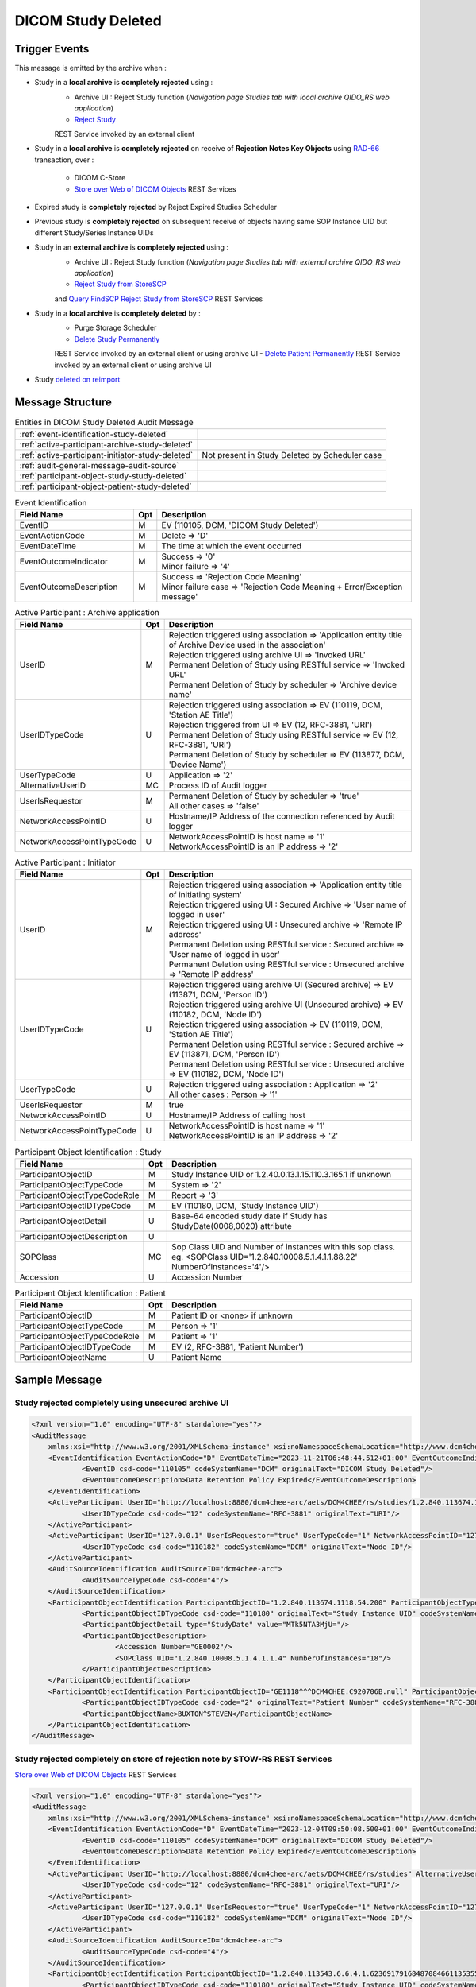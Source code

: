 DICOM Study Deleted
===================

Trigger Events
--------------

This message is emitted by the archive when :

- Study in a **local archive** is **completely rejected** using :
    - Archive UI : Reject Study function (*Navigation page Studies tab with local archive QIDO_RS web application*)
    - `Reject Study <https://petstore.swagger.io/index.html?url=https://dcm4che.github.io/dcm4chee-arc-light/swagger/openapi.json#/IOCM-RS/RejectStudy>`_
    REST Service invoked by an external client

- Study in a **local archive** is **completely rejected** on receive of **Rejection Notes Key Objects** using `RAD-66 <http://www.ihe.net/uploadedFiles/Documents/Radiology/IHE_RAD_TF_Vol1.pdf#page=40>`_
  transaction, over :
    - DICOM C-Store
    - `Store over Web of DICOM Objects <https://petstore.swagger.io/index.html?url=https://dcm4che.github.io/dcm4chee-arc-light/swagger/openapi.json#/STOW-RS>`_ REST Services

- Expired study is **completely rejected** by Reject Expired Studies Scheduler
- Previous study is **completely rejected** on subsequent receive of objects having same SOP Instance UID but different
  Study/Series Instance UIDs
- Study in an **external archive** is **completely rejected** using :
    - Archive UI : Reject Study function (*Navigation page Studies tab with external archive QIDO_RS web application*)
    - `Reject Study from StoreSCP <https://petstore.swagger.io/index.html?url=https://dcm4che.github.io/dcm4chee-arc-light/swagger/openapi.json#/IOCM-RS/RejectStudyStoreSCP>`_
    and `Query FindSCP Reject Study from StoreSCP <https://petstore.swagger.io/index.html?url=https://dcm4che.github.io/dcm4chee-arc-light/swagger/openapi.json#/IOCM-RS/QueryFindSCPRejectStudyStoreSCP>`_
    REST Services

- Study in a **local archive** is **completely deleted** by :
    - Purge Storage Scheduler
    - `Delete Study Permanently <http://petstore.swagger.io/index.html?url=https://raw.githubusercontent.com/dcm4che/dcm4chee-arc-light/master/dcm4chee-arc-ui2/src/swagger/openapi.json#/IOCM-RS/DeleteStudy>`_
    REST Service invoked by an external client or using archive UI
    - `Delete Patient Permanently <https://petstore.swagger.io/index.html?url=https://dcm4che.github.io/dcm4chee-arc-light/swagger/openapi.json#/PAM-RS/DeletePatient>`_
    REST Service invoked by an external client or using archive UI

- Study `deleted on reimport <https://petstore.swagger.io/index.html?url=https://raw.githubusercontent.com/dcm4che/dcm4chee-arc-light/master/dcm4chee-arc-ui2/src/swagger/openapi.json#/IOCM-RS/ReimportStudy>`_

Message Structure
-----------------

.. csv-table:: Entities in DICOM Study Deleted Audit Message

    :ref:`event-identification-study-deleted`
    :ref:`active-participant-archive-study-deleted`
    :ref:`active-participant-initiator-study-deleted`, Not present in Study Deleted by Scheduler case
    :ref:`audit-general-message-audit-source`
    :ref:`participant-object-study-study-deleted`
    :ref:`participant-object-patient-study-deleted`

.. csv-table:: Event Identification
   :name: event-identification-study-deleted
   :widths: 30, 5, 65
   :header: Field Name, Opt, Description

   EventID, M, "| EV (110105, DCM, 'DICOM Study Deleted')"
   EventActionCode, M, | Delete ⇒ 'D'
   EventDateTime, M, | The time at which the event occurred
   EventOutcomeIndicator, M, "| Success ⇒ '0'
   | Minor failure ⇒ '4'"
   EventOutcomeDescription, M, "| Success ⇒ 'Rejection Code Meaning'
   | Minor failure case ⇒ 'Rejection Code Meaning + Error/Exception message'"

.. csv-table:: Active Participant : Archive application
   :name: active-participant-archive-study-deleted
   :widths: 30, 5, 65
   :header: Field Name, Opt, Description

   UserID, M, "| Rejection triggered using association ⇒ 'Application entity title of Archive Device used in the association'
   | Rejection triggered using archive UI ⇒ 'Invoked URL'
   | Permanent Deletion of Study using RESTful service ⇒ 'Invoked URL'
   | Permanent Deletion of Study by scheduler ⇒ 'Archive device name'"
   UserIDTypeCode, U, "| Rejection triggered using association ⇒ EV (110119, DCM, 'Station AE Title')
   | Rejection triggered from UI ⇒ EV (12, RFC-3881, 'URI')
   | Permanent Deletion of Study using RESTful service ⇒ EV (12, RFC-3881, 'URI')
   | Permanent Deletion of Study by scheduler ⇒ EV (113877, DCM, 'Device Name')"
   UserTypeCode, U, | Application ⇒ '2'
   AlternativeUserID, MC, | Process ID of Audit logger
   UserIsRequestor, M, "| Permanent Deletion of Study by scheduler ⇒ 'true'
   | All other cases ⇒ 'false'"
   NetworkAccessPointID, U, | Hostname/IP Address of the connection referenced by Audit logger
   NetworkAccessPointTypeCode, U, "| NetworkAccessPointID is host name ⇒ '1'
   | NetworkAccessPointID is an IP address ⇒ '2'"

.. csv-table:: Active Participant : Initiator
   :name: active-participant-initiator-study-deleted
   :widths: 30, 5, 65
   :header: Field Name, Opt, Description

   UserID, M, "| Rejection triggered using association ⇒ 'Application entity title of initiating system'
   | Rejection triggered using UI : Secured Archive ⇒ 'User name of logged in user'
   | Rejection triggered using UI : Unsecured archive ⇒ 'Remote IP address'
   | Permanent Deletion using RESTful service : Secured archive ⇒ 'User name of logged in user'
   | Permanent Deletion using RESTful service : Unsecured archive ⇒ 'Remote IP address'"
   UserIDTypeCode, U, "| Rejection triggered using archive UI (Secured archive) ⇒ EV (113871, DCM, 'Person ID')
   | Rejection triggered using archive UI (Unsecured archive) ⇒ EV (110182, DCM, 'Node ID')
   | Rejection triggered using association ⇒ EV (110119, DCM, 'Station AE Title')
   | Permanent Deletion using RESTful service : Secured archive ⇒ EV (113871, DCM, 'Person ID')
   | Permanent Deletion using RESTful service : Unsecured archive ⇒ EV (110182, DCM, 'Node ID')"
   UserTypeCode, U, "| Rejection triggered using association : Application ⇒ '2'
   | All other cases : Person ⇒ '1'"
   UserIsRequestor, M, | true
   NetworkAccessPointID, U, | Hostname/IP Address of calling host
   NetworkAccessPointTypeCode, U, "| NetworkAccessPointID is host name ⇒ '1'
   | NetworkAccessPointID is an IP address ⇒ '2'"

.. csv-table:: Participant Object Identification : Study
   :name: participant-object-study-study-deleted
   :widths: 30, 5, 65
   :header: Field Name, Opt, Description

   ParticipantObjectID, M, Study Instance UID or 1.2.40.0.13.1.15.110.3.165.1 if unknown
   ParticipantObjectTypeCode, M, System ⇒ '2'
   ParticipantObjectTypeCodeRole, M, Report ⇒ '3'
   ParticipantObjectIDTypeCode, M, "EV (110180, DCM, 'Study Instance UID')"
   ParticipantObjectDetail, U, "Base-64 encoded study date if Study has StudyDate(0008,0020) attribute"
   ParticipantObjectDescription, U
   SOPClass, MC, Sop Class UID and Number of instances with this sop class. eg. <SOPClass UID='1.2.840.10008.5.1.4.1.1.88.22' NumberOfInstances='4'/>
   Accession, U, Accession Number

.. csv-table:: Participant Object Identification : Patient
   :name: participant-object-patient-study-deleted
   :widths: 30, 5, 65
   :header: Field Name, Opt, Description

   ParticipantObjectID, M, Patient ID or <none> if unknown
   ParticipantObjectTypeCode, M, Person ⇒ '1'
   ParticipantObjectTypeCodeRole, M, Patient ⇒ '1'
   ParticipantObjectIDTypeCode, M,  "EV (2, RFC-3881, 'Patient Number')"
   ParticipantObjectName, U, Patient Name


Sample Message
--------------

Study rejected completely using unsecured archive UI
^^^^^^^^^^^^^^^^^^^^^^^^^^^^^^^^^^^^^^^^^^^^^^^^^^^^

.. code-block:: xml

    <?xml version="1.0" encoding="UTF-8" standalone="yes"?>
    <AuditMessage
    	xmlns:xsi="http://www.w3.org/2001/XMLSchema-instance" xsi:noNamespaceSchemaLocation="http://www.dcm4che.org/DICOM/audit-message.rnc">
    	<EventIdentification EventActionCode="D" EventDateTime="2023-11-21T06:48:44.512+01:00" EventOutcomeIndicator="0">
    		<EventID csd-code="110105" codeSystemName="DCM" originalText="DICOM Study Deleted"/>
    		<EventOutcomeDescription>Data Retention Policy Expired</EventOutcomeDescription>
    	</EventIdentification>
    	<ActiveParticipant UserID="http://localhost:8880/dcm4chee-arc/aets/DCM4CHEE/rs/studies/1.2.840.113674.1118.54.200/reject/113039%5EDCM" AlternativeUserID="10296" UserIsRequestor="false" UserTypeCode="2" NetworkAccessPointID="localhost" NetworkAccessPointTypeCode="1">
    		<UserIDTypeCode csd-code="12" codeSystemName="RFC-3881" originalText="URI"/>
    	</ActiveParticipant>
    	<ActiveParticipant UserID="127.0.0.1" UserIsRequestor="true" UserTypeCode="1" NetworkAccessPointID="127.0.0.1" NetworkAccessPointTypeCode="2">
    		<UserIDTypeCode csd-code="110182" codeSystemName="DCM" originalText="Node ID"/>
    	</ActiveParticipant>
    	<AuditSourceIdentification AuditSourceID="dcm4chee-arc">
    		<AuditSourceTypeCode csd-code="4"/>
    	</AuditSourceIdentification>
    	<ParticipantObjectIdentification ParticipantObjectID="1.2.840.113674.1118.54.200" ParticipantObjectTypeCode="2" ParticipantObjectTypeCodeRole="3">
    		<ParticipantObjectIDTypeCode csd-code="110180" originalText="Study Instance UID" codeSystemName="DCM"/>
    		<ParticipantObjectDetail type="StudyDate" value="MTk5NTA3MjU="/>
    		<ParticipantObjectDescription>
    			<Accession Number="GE0002"/>
    			<SOPClass UID="1.2.840.10008.5.1.4.1.1.4" NumberOfInstances="18"/>
    		</ParticipantObjectDescription>
    	</ParticipantObjectIdentification>
    	<ParticipantObjectIdentification ParticipantObjectID="GE1118^^^DCM4CHEE.C920706B.null" ParticipantObjectTypeCode="1" ParticipantObjectTypeCodeRole="1">
    		<ParticipantObjectIDTypeCode csd-code="2" originalText="Patient Number" codeSystemName="RFC-3881"/>
    		<ParticipantObjectName>BUXTON^STEVEN</ParticipantObjectName>
    	</ParticipantObjectIdentification>
    </AuditMessage>

Study rejected completely on store of rejection note by STOW-RS REST Services
^^^^^^^^^^^^^^^^^^^^^^^^^^^^^^^^^^^^^^^^^^^^^^^^^^^^^^^^^^^^^^^^^^^^^^^^^^^^^

`Store over Web of DICOM Objects <https://petstore.swagger.io/index.html?url=https://dcm4che.github.io/dcm4chee-arc-light/swagger/openapi.json#/STOW-RS>`_ REST Services

.. code-block:: xml

    <?xml version="1.0" encoding="UTF-8" standalone="yes"?>
    <AuditMessage
    	xmlns:xsi="http://www.w3.org/2001/XMLSchema-instance" xsi:noNamespaceSchemaLocation="http://www.dcm4che.org/DICOM/audit-message.rnc">
    	<EventIdentification EventActionCode="D" EventDateTime="2023-12-04T09:50:08.500+01:00" EventOutcomeIndicator="0">
    		<EventID csd-code="110105" codeSystemName="DCM" originalText="DICOM Study Deleted"/>
    		<EventOutcomeDescription>Data Retention Policy Expired</EventOutcomeDescription>
    	</EventIdentification>
    	<ActiveParticipant UserID="http://localhost:8880/dcm4chee-arc/aets/DCM4CHEE/rs/studies" AlternativeUserID="10469" UserIsRequestor="false" UserTypeCode="2" NetworkAccessPointID="localhost" NetworkAccessPointTypeCode="1">
    		<UserIDTypeCode csd-code="12" codeSystemName="RFC-3881" originalText="URI"/>
    	</ActiveParticipant>
    	<ActiveParticipant UserID="127.0.0.1" UserIsRequestor="true" UserTypeCode="1" NetworkAccessPointID="127.0.0.1" NetworkAccessPointTypeCode="2">
    		<UserIDTypeCode csd-code="110182" codeSystemName="DCM" originalText="Node ID"/>
    	</ActiveParticipant>
    	<AuditSourceIdentification AuditSourceID="dcm4chee-arc">
    		<AuditSourceTypeCode csd-code="4"/>
    	</AuditSourceIdentification>
    	<ParticipantObjectIdentification ParticipantObjectID="1.2.840.113543.6.6.4.1.623691791684870846611353555872217279695" ParticipantObjectTypeCode="2" ParticipantObjectTypeCodeRole="3">
    		<ParticipantObjectIDTypeCode csd-code="110180" originalText="Study Instance UID" codeSystemName="DCM"/>
    		<ParticipantObjectDetail type="StudyDate" value="MjAwNTEyMDU="/>
    		<ParticipantObjectDescription>
    			<Accession/>
    			<SOPClass UID="1.2.840.10008.5.1.4.1.1.6.1" NumberOfInstances="5"/>
    		</ParticipantObjectDescription>
    	</ParticipantObjectIdentification>
    	<ParticipantObjectIdentification ParticipantObjectID="54321^^^JMS" ParticipantObjectTypeCode="1" ParticipantObjectTypeCodeRole="1">
    		<ParticipantObjectIDTypeCode csd-code="2" originalText="Patient Number" codeSystemName="RFC-3881"/>
    		<ParticipantObjectName>HD11^SAMPLE IMAGES^^^</ParticipantObjectName>
    	</ParticipantObjectIdentification>
    </AuditMessage>

Study rejected completely on store of rejection note over DICOM C-Store
^^^^^^^^^^^^^^^^^^^^^^^^^^^^^^^^^^^^^^^^^^^^^^^^^^^^^^^^^^^^^^^^^^^^^^^

.. code-block:: xml

    <?xml version="1.0" encoding="UTF-8" standalone="yes"?>
    <AuditMessage
    	xmlns:xsi="http://www.w3.org/2001/XMLSchema-instance" xsi:noNamespaceSchemaLocation="http://www.dcm4che.org/DICOM/audit-message.rnc">
    	<EventIdentification EventActionCode="D" EventDateTime="2023-11-22T12:42:06.445+01:00" EventOutcomeIndicator="0">
    		<EventID csd-code="110105" codeSystemName="DCM" originalText="DICOM Study Deleted"/>
    		<EventOutcomeDescription>Data Retention Policy Expired</EventOutcomeDescription>
    	</EventIdentification>
    	<ActiveParticipant UserID="DCM4CHEE" AlternativeUserID="39489" UserIsRequestor="false" UserTypeCode="2" NetworkAccessPointID="localhost" NetworkAccessPointTypeCode="1">
    		<UserIDTypeCode csd-code="110119" codeSystemName="DCM" originalText="Station AE Title"/>
    	</ActiveParticipant>
    	<ActiveParticipant UserID="STORESCU" UserIsRequestor="true" UserTypeCode="2" NetworkAccessPointID="view-localhost" NetworkAccessPointTypeCode="1">
    		<UserIDTypeCode csd-code="110119" codeSystemName="DCM" originalText="Station AE Title"/>
    	</ActiveParticipant>
    	<AuditSourceIdentification AuditSourceID="dcm4chee-arc">
    		<AuditSourceTypeCode csd-code="4"/>
    	</AuditSourceIdentification>
    	<ParticipantObjectIdentification ParticipantObjectID="1.2.840.113674.1115.261.200" ParticipantObjectTypeCode="2" ParticipantObjectTypeCodeRole="3">
    		<ParticipantObjectIDTypeCode csd-code="110180" originalText="Study Instance UID" codeSystemName="DCM"/>
    		<ParticipantObjectDetail type="StudyDate" value="MTk5NTA2MDg="/>
    		<ParticipantObjectDescription>
    			<Accession Number="GE0005"/>
    			<SOPClass UID="1.2.840.10008.5.1.4.1.1.4" NumberOfInstances="10"/>
    		</ParticipantObjectDescription>
    	</ParticipantObjectIdentification>
    	<ParticipantObjectIdentification ParticipantObjectID="GE1115^^^DCM4CHEE.A0DE4BE6.null" ParticipantObjectTypeCode="1" ParticipantObjectTypeCodeRole="1">
    		<ParticipantObjectIDTypeCode csd-code="2" originalText="Patient Number" codeSystemName="RFC-3881"/>
    		<ParticipantObjectName>DAVIDSON^JOSHUA</ParticipantObjectName>
    	</ParticipantObjectIdentification>
    </AuditMessage>

Study permanently deleted using unsecured archive UI
^^^^^^^^^^^^^^^^^^^^^^^^^^^^^^^^^^^^^^^^^^^^^^^^^^^^

.. code-block:: xml

    <?xml version="1.0" encoding="UTF-8" standalone="yes"?>
    <AuditMessage
    	xmlns:xsi="http://www.w3.org/2001/XMLSchema-instance" xsi:noNamespaceSchemaLocation="http://www.dcm4che.org/DICOM/audit-message.rnc">
    	<EventIdentification EventActionCode="D" EventDateTime="2023-11-14T19:35:08.600+01:00" EventOutcomeIndicator="0">
    		<EventID csd-code="110105" codeSystemName="DCM" originalText="DICOM Study Deleted"/>
    	</EventIdentification>
    	<ActiveParticipant UserID="http://localhost:8880/dcm4chee-arc/aets/DCM4CHEE/rs/studies/1.3.12.2.1107.5.8.1.12345678.199508041416590859569" AlternativeUserID="40918" UserIsRequestor="false" UserTypeCode="2" NetworkAccessPointID="localhost" NetworkAccessPointTypeCode="1">
    		<UserIDTypeCode csd-code="12" codeSystemName="RFC-3881" originalText="URI"/>
    	</ActiveParticipant>
    	<ActiveParticipant UserID="127.0.0.1" UserIsRequestor="true" UserTypeCode="1" NetworkAccessPointID="127.0.0.1" NetworkAccessPointTypeCode="2">
    		<UserIDTypeCode csd-code="110182" codeSystemName="DCM" originalText="Node ID"/>
    	</ActiveParticipant>
    	<AuditSourceIdentification AuditSourceID="dcm4chee-arc">
    		<AuditSourceTypeCode csd-code="4"/>
    	</AuditSourceIdentification>
    	<ParticipantObjectIdentification ParticipantObjectID="1.3.12.2.1107.5.8.1.12345678.199508041416590859569" ParticipantObjectTypeCode="2" ParticipantObjectTypeCodeRole="3">
    		<ParticipantObjectIDTypeCode csd-code="110180" originalText="Study Instance UID" codeSystemName="DCM"/>
    		<ParticipantObjectDetail type="StudyDate" value="MTk5NTA2MDI="/>
    		<ParticipantObjectDescription>
    			<Accession Number="SMS000018"/>
    			<SOPClass UID="1.2.840.10008.5.1.4.1.1.2" NumberOfInstances="9"/>
    		</ParticipantObjectDescription>
    	</ParticipantObjectIdentification>
    	<ParticipantObjectIdentification ParticipantObjectID="SMS530102^^^DCM4CHEE.95FB6349.06B2DF89" ParticipantObjectTypeCode="1" ParticipantObjectTypeCodeRole="1">
    		<ParticipantObjectIDTypeCode csd-code="2" originalText="Patient Number" codeSystemName="RFC-3881"/>
    		<ParticipantObjectName>COTTA^ANNA</ParticipantObjectName>
    	</ParticipantObjectIdentification>
    </AuditMessage>

Study permanently deleted on deletion of patient using unsecured archive UI
^^^^^^^^^^^^^^^^^^^^^^^^^^^^^^^^^^^^^^^^^^^^^^^^^^^^^^^^^^^^^^^^^^^^^^^^^^^

.. code-block:: xml

    <?xml version="1.0" encoding="UTF-8" standalone="yes"?>
    <AuditMessage
    	xmlns:xsi="http://www.w3.org/2001/XMLSchema-instance" xsi:noNamespaceSchemaLocation="http://www.dcm4che.org/DICOM/audit-message.rnc">
    	<EventIdentification EventActionCode="D" EventDateTime="2023-11-14T19:43:44.555+01:00" EventOutcomeIndicator="0">
    		<EventID csd-code="110105" codeSystemName="DCM" originalText="DICOM Study Deleted"/>
    	</EventIdentification>
    	<ActiveParticipant UserID="http://localhost:8880/dcm4chee-arc/aets/DCM4CHEE/rs/patients/ALGO00001%5E%5E%5EDCM4CHEE.6347B1A7.FE005DEA" AlternativeUserID="40918" UserIsRequestor="false" UserTypeCode="2" NetworkAccessPointID="localhost" NetworkAccessPointTypeCode="1">
    		<UserIDTypeCode csd-code="12" codeSystemName="RFC-3881" originalText="URI"/>
    	</ActiveParticipant>
    	<ActiveParticipant UserID="127.0.0.1" UserIsRequestor="true" UserTypeCode="1" NetworkAccessPointID="127.0.0.1" NetworkAccessPointTypeCode="2">
    		<UserIDTypeCode csd-code="110182" codeSystemName="DCM" originalText="Node ID"/>
    	</ActiveParticipant>
    	<AuditSourceIdentification AuditSourceID="dcm4chee-arc">
    		<AuditSourceTypeCode csd-code="4"/>
    	</AuditSourceIdentification>
    	<ParticipantObjectIdentification ParticipantObjectID="2.16.376.1.1.511752826.1.2.21313.5230164" ParticipantObjectTypeCode="2" ParticipantObjectTypeCodeRole="3">
    		<ParticipantObjectIDTypeCode csd-code="110180" originalText="Study Instance UID" codeSystemName="DCM"/>
    		<ParticipantObjectDescription>
    			<Accession Number="ALGO00000"/>
    			<SOPClass UID="1.2.840.10008.5.1.4.1.1.7" NumberOfInstances="5"/>
    			<SOPClass UID="1.2.840.10008.5.1.4.1.1.2" NumberOfInstances="14"/>
    		</ParticipantObjectDescription>
    	</ParticipantObjectIdentification>
    	<ParticipantObjectIdentification ParticipantObjectID="ALGO00001^^^DCM4CHEE.6347B1A7.FE005DEA" ParticipantObjectTypeCode="1" ParticipantObjectTypeCodeRole="1">
    		<ParticipantObjectIDTypeCode csd-code="2" originalText="Patient Number" codeSystemName="RFC-3881"/>
    		<ParticipantObjectName>PROBST^KATHY</ParticipantObjectName>
    	</ParticipantObjectIdentification>
    </AuditMessage>

Study deleted on reimporting a study using unsecured archive UI
^^^^^^^^^^^^^^^^^^^^^^^^^^^^^^^^^^^^^^^^^^^^^^^^^^^^^^^^^^^^^^^

.. code-block:: xml

    <?xml version="1.0" encoding="UTF-8" standalone="yes"?>
    <AuditMessage
    	xmlns:xsi="http://www.w3.org/2001/XMLSchema-instance" xsi:noNamespaceSchemaLocation="http://www.dcm4che.org/DICOM/audit-message.rnc">
    	<EventIdentification EventActionCode="D" EventDateTime="2023-12-04T10:35:24.488+01:00" EventOutcomeIndicator="0">
    		<EventID csd-code="110105" codeSystemName="DCM" originalText="DICOM Study Deleted"/>
    	</EventIdentification>
    	<ActiveParticipant UserID="http://localhost:8880/dcm4chee-arc/aets/DCM4CHEE/rs/studies/1.2.840.113674.1118.54.200/reimport" AlternativeUserID="10469" UserIsRequestor="false" UserTypeCode="2" NetworkAccessPointID="localhost" NetworkAccessPointTypeCode="1">
    		<UserIDTypeCode csd-code="12" codeSystemName="RFC-3881" originalText="URI"/>
    	</ActiveParticipant>
    	<ActiveParticipant UserID="127.0.0.1" UserIsRequestor="true" UserTypeCode="1" NetworkAccessPointID="127.0.0.1" NetworkAccessPointTypeCode="2">
    		<UserIDTypeCode csd-code="110182" codeSystemName="DCM" originalText="Node ID"/>
    	</ActiveParticipant>
    	<AuditSourceIdentification AuditSourceID="dcm4chee-arc">
    		<AuditSourceTypeCode csd-code="4"/>
    	</AuditSourceIdentification>
    	<ParticipantObjectIdentification ParticipantObjectID="1.2.840.113674.1118.54.200" ParticipantObjectTypeCode="2" ParticipantObjectTypeCodeRole="3">
    		<ParticipantObjectIDTypeCode csd-code="110180" originalText="Study Instance UID" codeSystemName="DCM"/>
    		<ParticipantObjectDetail type="StudyDate" value="MTk5NTA3MjU="/>
    		<ParticipantObjectDescription>
    			<Accession Number="GE0002"/>
    			<SOPClass UID="1.2.840.10008.5.1.4.1.1.4" NumberOfInstances="18"/>
    		</ParticipantObjectDescription>
    	</ParticipantObjectIdentification>
    	<ParticipantObjectIdentification ParticipantObjectID="GE1118^^^JMS" ParticipantObjectTypeCode="1" ParticipantObjectTypeCodeRole="1">
    		<ParticipantObjectIDTypeCode csd-code="2" originalText="Patient Number" codeSystemName="RFC-3881"/>
    		<ParticipantObjectName>BUXTON^STEVEN</ParticipantObjectName>
    	</ParticipantObjectIdentification>
    </AuditMessage>

Expired study completely rejected by Reject Expired Studies Scheduler
^^^^^^^^^^^^^^^^^^^^^^^^^^^^^^^^^^^^^^^^^^^^^^^^^^^^^^^^^^^^^^^^^^^^^

.. code-block:: xml

    <?xml version="1.0" encoding="UTF-8" standalone="yes"?>
    <AuditMessage
    	xmlns:xsi="http://www.w3.org/2001/XMLSchema-instance" xsi:noNamespaceSchemaLocation="http://www.dcm4che.org/DICOM/audit-message.rnc">
    	<EventIdentification EventActionCode="D" EventDateTime="2023-11-22T09:51:09.577+01:00" EventOutcomeIndicator="0">
    		<EventID csd-code="110105" codeSystemName="DCM" originalText="DICOM Study Deleted"/>
    		<EventOutcomeDescription>Data Retention Policy Expired</EventOutcomeDescription>
    	</EventIdentification>
    	<ActiveParticipant UserID="dcm4chee-arc" AlternativeUserID="12384" UserIsRequestor="true" UserTypeCode="2" NetworkAccessPointID="localhost" NetworkAccessPointTypeCode="1">
    		<UserIDTypeCode csd-code="113877" codeSystemName="DCM" originalText="Device Name"/>
    	</ActiveParticipant>
    	<AuditSourceIdentification AuditSourceID="dcm4chee-arc">
    		<AuditSourceTypeCode csd-code="4"/>
    	</AuditSourceIdentification>
    	<ParticipantObjectIdentification ParticipantObjectID="1.2.840.113674.1115.261.200" ParticipantObjectTypeCode="2" ParticipantObjectTypeCodeRole="3">
    		<ParticipantObjectIDTypeCode csd-code="110180" originalText="Study Instance UID" codeSystemName="DCM"/>
    		<ParticipantObjectDetail type="StudyDate" value="MTk5NTA2MDg="/>
    		<ParticipantObjectDescription>
    			<Accession Number="GE0005"/>
    			<SOPClass UID="1.2.840.10008.5.1.4.1.1.4" NumberOfInstances="10"/>
    		</ParticipantObjectDescription>
    	</ParticipantObjectIdentification>
    	<ParticipantObjectIdentification ParticipantObjectID="GE1115^^^DCM4CHEE.A0DE4BE6.null" ParticipantObjectTypeCode="1" ParticipantObjectTypeCodeRole="1">
    		<ParticipantObjectIDTypeCode csd-code="2" originalText="Patient Number" codeSystemName="RFC-3881"/>
    		<ParticipantObjectName>DAVIDSON^JOSHUA</ParticipantObjectName>
    	</ParticipantObjectIdentification>
    </AuditMessage>

Study completely deleted by Purge Storage Scheduler
^^^^^^^^^^^^^^^^^^^^^^^^^^^^^^^^^^^^^^^^^^^^^^^^^^^

.. code-block:: xml

    <?xml version="1.0" encoding="UTF-8" standalone="yes"?>
    <AuditMessage
    	xmlns:xsi="http://www.w3.org/2001/XMLSchema-instance" xsi:noNamespaceSchemaLocation="http://www.dcm4che.org/DICOM/audit-message.rnc">
    	<EventIdentification EventActionCode="D" EventDateTime="2023-11-14T20:57:03.604+01:00" EventOutcomeIndicator="0">
    		<EventID csd-code="110105" codeSystemName="DCM" originalText="DICOM Study Deleted"/>
    	</EventIdentification>
    	<ActiveParticipant UserID="dcm4chee-arc" AlternativeUserID="54573" UserIsRequestor="true" UserTypeCode="2" NetworkAccessPointID="localhost" NetworkAccessPointTypeCode="1">
    		<UserIDTypeCode csd-code="113877" codeSystemName="DCM" originalText="Device Name"/>
    	</ActiveParticipant>
    	<AuditSourceIdentification AuditSourceID="dcm4chee-arc">
    		<AuditSourceTypeCode csd-code="4"/>
    	</AuditSourceIdentification>
    	<ParticipantObjectIdentification ParticipantObjectID="2.16.376.1.1.511752826.1.2.3390529.6263391" ParticipantObjectTypeCode="2" ParticipantObjectTypeCodeRole="3">
    		<ParticipantObjectIDTypeCode csd-code="110180" originalText="Study Instance UID" codeSystemName="DCM"/>
    		<ParticipantObjectDescription>
    			<Accession Number="ALGO00002"/>
    			<SOPClass UID="1.2.840.10008.5.1.4.1.1.7" NumberOfInstances="5"/>
    			<SOPClass UID="1.2.840.10008.5.1.4.1.1.2" NumberOfInstances="4"/>
    		</ParticipantObjectDescription>
    	</ParticipantObjectIdentification>
    	<ParticipantObjectIdentification ParticipantObjectID="ALGO00003^^^DCM4CHEE.A2100E2B.FFEDA3D5" ParticipantObjectTypeCode="1" ParticipantObjectTypeCodeRole="1">
    		<ParticipantObjectIDTypeCode csd-code="2" originalText="Patient Number" codeSystemName="RFC-3881"/>
    		<ParticipantObjectName>PRITCHET^LAURIE</ParticipantObjectName>
    	</ParticipantObjectIdentification>
    </AuditMessage>

Previous study completely rejected on subsequent receive of objects with same SOP Instance UID but different Study/Series Instance UIDs
^^^^^^^^^^^^^^^^^^^^^^^^^^^^^^^^^^^^^^^^^^^^^^^^^^^^^^^^^^^^^^^^^^^^^^^^^^^^^^^^^^^^^^^^^^^^^^^^^^^^^^^^^^^^^^^^^^^^^^^^^^^^^^^^^^^^^^^

.. code-block:: xml

    <?xml version="1.0" encoding="UTF-8" standalone="yes"?>
    <AuditMessage
    	xmlns:xsi="http://www.w3.org/2001/XMLSchema-instance" xsi:noNamespaceSchemaLocation="http://www.dcm4che.org/DICOM/audit-message.rnc">
    	<EventIdentification EventActionCode="D" EventDateTime="2023-11-22T11:36:47.213+01:00" EventOutcomeIndicator="0">
    		<EventID csd-code="110105" codeSystemName="DCM" originalText="DICOM Study Deleted"/>
    	</EventIdentification>
    	<ActiveParticipant UserID="DCM4CHEE" AlternativeUserID="12384" UserIsRequestor="false" UserTypeCode="2" NetworkAccessPointID="localhost" NetworkAccessPointTypeCode="1">
    		<UserIDTypeCode csd-code="110119" codeSystemName="DCM" originalText="Station AE Title"/>
    	</ActiveParticipant>
    	<ActiveParticipant UserID="STORESCU" UserIsRequestor="true" UserTypeCode="2" NetworkAccessPointID="view-localhost" NetworkAccessPointTypeCode="1">
    		<UserIDTypeCode csd-code="110119" codeSystemName="DCM" originalText="Station AE Title"/>
    	</ActiveParticipant>
    	<AuditSourceIdentification AuditSourceID="dcm4chee-arc">
    		<AuditSourceTypeCode csd-code="4"/>
    	</AuditSourceIdentification>
    	<ParticipantObjectIdentification ParticipantObjectID="1.2.840.113674.1115.261.200" ParticipantObjectTypeCode="2" ParticipantObjectTypeCodeRole="3">
    		<ParticipantObjectIDTypeCode csd-code="110180" originalText="Study Instance UID" codeSystemName="DCM"/>
    		<ParticipantObjectDetail type="StudyDate" value="MTk5NTA2MDg="/>
    		<ParticipantObjectDescription>
    			<Accession Number="GE0005"/>
    			<SOPClass UID="1.2.840.10008.5.1.4.1.1.4" NumberOfInstances="10"/>
    		</ParticipantObjectDescription>
    	</ParticipantObjectIdentification>
    	<ParticipantObjectIdentification ParticipantObjectID="GE1115^^^DCM4CHEE.A0DE4BE6.null" ParticipantObjectTypeCode="1" ParticipantObjectTypeCodeRole="1">
    		<ParticipantObjectIDTypeCode csd-code="2" originalText="Patient Number" codeSystemName="RFC-3881"/>
    		<ParticipantObjectName>DAVIDSON^JOSHUA</ParticipantObjectName>
    	</ParticipantObjectIdentification>
    </AuditMessage>

Study completely rejected in external archive
^^^^^^^^^^^^^^^^^^^^^^^^^^^^^^^^^^^^^^^^^^^^^

.. code-block:: xml

    <?xml version="1.0" encoding="UTF-8" standalone="yes"?>
    <AuditMessage
    	xmlns:xsi="http://www.w3.org/2001/XMLSchema-instance" xsi:noNamespaceSchemaLocation="http://www.dcm4che.org/DICOM/audit-message.rnc">
    	<EventIdentification EventActionCode="D" EventDateTime="2023-11-22T08:48:23.410+01:00" EventOutcomeIndicator="0">
    		<EventID csd-code="110105" codeSystemName="DCM" originalText="DICOM Study Deleted"/>
    		<EventOutcomeDescription>Data Retention Policy Expired</EventOutcomeDescription>
    	</EventIdentification>
    	<ActiveParticipant UserID="/dcm4chee-arc/aets/DCM4CHEE/dimse/DCM4CHEE2/studies/1.2.392.200036.9125.0.199402091242.1/reject/113039%5EDCM" AlternativeUserID="9174" UserIsRequestor="false" UserTypeCode="2" NetworkAccessPointID="localhost" NetworkAccessPointTypeCode="1">
    		<UserIDTypeCode csd-code="12" codeSystemName="RFC-3881" originalText="URI"/>
    	</ActiveParticipant>
    	<ActiveParticipant UserID="127.0.0.1" UserIsRequestor="true" UserTypeCode="1" NetworkAccessPointID="127.0.0.1" NetworkAccessPointTypeCode="2">
    		<UserIDTypeCode csd-code="110182" codeSystemName="DCM" originalText="Node ID"/>
    	</ActiveParticipant>
    	<ActiveParticipant UserID="DCM4CHEE2" UserIsRequestor="false" UserTypeCode="2" NetworkAccessPointID="localhost" NetworkAccessPointTypeCode="1">
    		<UserIDTypeCode csd-code="110119" codeSystemName="DCM" originalText="Station AE Title"/>
    	</ActiveParticipant>
    	<AuditSourceIdentification AuditSourceID="dcm4chee-arc">
    		<AuditSourceTypeCode csd-code="4"/>
    	</AuditSourceIdentification>
    	<ParticipantObjectIdentification ParticipantObjectID="1.2.392.200036.9125.0.199402091242.1" ParticipantObjectTypeCode="2" ParticipantObjectTypeCodeRole="3">
    		<ParticipantObjectIDTypeCode csd-code="110180" originalText="Study Instance UID" codeSystemName="DCM"/>
    		<ParticipantObjectDescription>
    			<Accession Number="FUJI95707"/>
    			<SOPClass UID="1.2.840.10008.5.1.4.1.1.1" NumberOfInstances="1"/>
    		</ParticipantObjectDescription>
    	</ParticipantObjectIdentification>
    	<ParticipantObjectIdentification ParticipantObjectID="FUJI00007" ParticipantObjectTypeCode="1" ParticipantObjectTypeCodeRole="1">
    		<ParticipantObjectIDTypeCode csd-code="2" originalText="Patient Number" codeSystemName="RFC-3881"/>
    		<ParticipantObjectName>ITO^TOSHIAKI</ParticipantObjectName>
    	</ParticipantObjectIdentification>
    </AuditMessage>